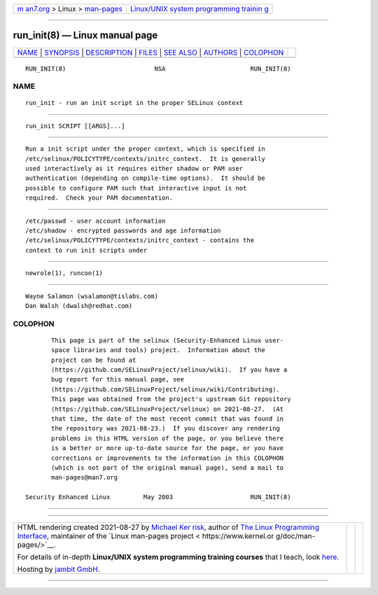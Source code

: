 .. container:: page-top

.. container:: nav-bar

   +----------------------------------+----------------------------------+
   | `m                               | `Linux/UNIX system programming   |
   | an7.org <../../../index.html>`__ | trainin                          |
   | > Linux >                        | g <http://man7.org/training/>`__ |
   | `man-pages <../index.html>`__    |                                  |
   +----------------------------------+----------------------------------+

--------------

run_init(8) — Linux manual page
===============================

+-----------------------------------+-----------------------------------+
| `NAME <#NAME>`__ \|               |                                   |
| `SYNOPSIS <#SYNOPSIS>`__ \|       |                                   |
| `DESCRIPTION <#DESCRIPTION>`__ \| |                                   |
| `FILES <#FILES>`__ \|             |                                   |
| `SEE ALSO <#SEE_ALSO>`__ \|       |                                   |
| `AUTHORS <#AUTHORS>`__ \|         |                                   |
| `COLOPHON <#COLOPHON>`__          |                                   |
+-----------------------------------+-----------------------------------+
| .. container:: man-search-box     |                                   |
+-----------------------------------+-----------------------------------+

::

   RUN_INIT(8)                        NSA                       RUN_INIT(8)

NAME
-------------------------------------------------

::

          run_init - run an init script in the proper SELinux context


---------------------------------------------------------

::

          run_init SCRIPT [[ARGS]...]


---------------------------------------------------------------

::

          Run a init script under the proper context, which is specified in
          /etc/selinux/POLICYTYPE/contexts/initrc_context.  It is generally
          used interactively as it requires either shadow or PAM user
          authentication (depending on compile-time options).  It should be
          possible to configure PAM such that interactive input is not
          required.  Check your PAM documentation.


---------------------------------------------------

::

          /etc/passwd - user account information
          /etc/shadow - encrypted passwords and age information
          /etc/selinux/POLICYTYPE/contexts/initrc_context - contains the
          context to run init scripts under


---------------------------------------------------------

::

          newrole(1), runcon(1)


-------------------------------------------------------

::

          Wayne Salamon (wsalamon@tislabs.com)
          Dan Walsh (dwalsh@redhat.com)

COLOPHON
---------------------------------------------------------

::

          This page is part of the selinux (Security-Enhanced Linux user-
          space libraries and tools) project.  Information about the
          project can be found at 
          ⟨https://github.com/SELinuxProject/selinux/wiki⟩.  If you have a
          bug report for this manual page, see
          ⟨https://github.com/SELinuxProject/selinux/wiki/Contributing⟩.
          This page was obtained from the project's upstream Git repository
          ⟨https://github.com/SELinuxProject/selinux⟩ on 2021-08-27.  (At
          that time, the date of the most recent commit that was found in
          the repository was 2021-08-23.)  If you discover any rendering
          problems in this HTML version of the page, or you believe there
          is a better or more up-to-date source for the page, or you have
          corrections or improvements to the information in this COLOPHON
          (which is not part of the original manual page), send a mail to
          man-pages@man7.org

   Security Enhanced Linux         May 2003                     RUN_INIT(8)

--------------

--------------

.. container:: footer

   +-----------------------+-----------------------+-----------------------+
   | HTML rendering        |                       | |Cover of TLPI|       |
   | created 2021-08-27 by |                       |                       |
   | `Michael              |                       |                       |
   | Ker                   |                       |                       |
   | risk <https://man7.or |                       |                       |
   | g/mtk/index.html>`__, |                       |                       |
   | author of `The Linux  |                       |                       |
   | Programming           |                       |                       |
   | Interface <https:     |                       |                       |
   | //man7.org/tlpi/>`__, |                       |                       |
   | maintainer of the     |                       |                       |
   | `Linux man-pages      |                       |                       |
   | project <             |                       |                       |
   | https://www.kernel.or |                       |                       |
   | g/doc/man-pages/>`__. |                       |                       |
   |                       |                       |                       |
   | For details of        |                       |                       |
   | in-depth **Linux/UNIX |                       |                       |
   | system programming    |                       |                       |
   | training courses**    |                       |                       |
   | that I teach, look    |                       |                       |
   | `here <https://ma     |                       |                       |
   | n7.org/training/>`__. |                       |                       |
   |                       |                       |                       |
   | Hosting by `jambit    |                       |                       |
   | GmbH                  |                       |                       |
   | <https://www.jambit.c |                       |                       |
   | om/index_en.html>`__. |                       |                       |
   +-----------------------+-----------------------+-----------------------+

--------------

.. container:: statcounter

   |Web Analytics Made Easy - StatCounter|

.. |Cover of TLPI| image:: https://man7.org/tlpi/cover/TLPI-front-cover-vsmall.png
   :target: https://man7.org/tlpi/
.. |Web Analytics Made Easy - StatCounter| image:: https://c.statcounter.com/7422636/0/9b6714ff/1/
   :class: statcounter
   :target: https://statcounter.com/
